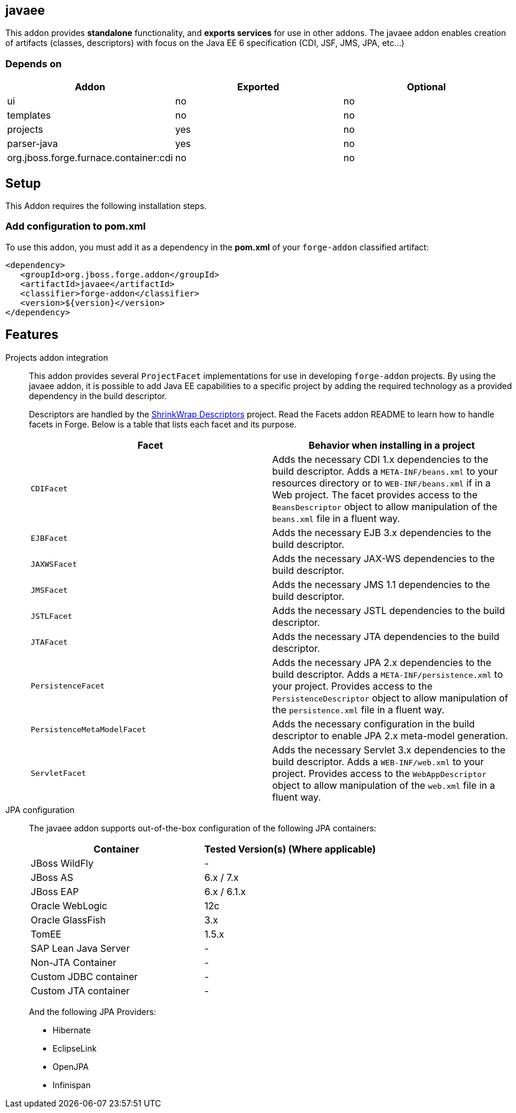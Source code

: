 == javaee
:idprefix: id_ 

This addon provides *standalone* functionality, and *exports services* for use in other addons. 
The javaee addon enables creation of artifacts (classes, descriptors) with focus on the Java EE 6 specification (CDI, JSF, JMS, JPA, etc...) 
        
=== Depends on

[options="header"]
|===
|Addon |Exported |Optional

|ui
|no
|no

|templates
|no
|no

|projects
|yes
|no

|parser-java
|yes
|no

|org.jboss.forge.furnace.container:cdi
|no
|no

|===

== Setup

This Addon requires the following installation steps.

=== Add configuration to pom.xml 

To use this addon, you must add it as a dependency in the *pom.xml* of your `forge-addon` classified artifact:

[source,xml]
----
<dependency>
   <groupId>org.jboss.forge.addon</groupId>
   <artifactId>javaee</artifactId>
   <classifier>forge-addon</classifier>
   <version>${version}</version>
</dependency>
----

== Features

Projects addon integration::
   This addon provides several `ProjectFacet` implementations for use in developing `forge-addon` projects. By using the javaee addon, it is possible to add Java EE capabilities to a specific project by adding the required technology as a provided dependency in the build descriptor.
+
Descriptors are handled by the https://github.com/shrinkwrap/descriptors[ShrinkWrap Descriptors] project. Read the Facets addon README to learn how to handle facets in Forge. Below is a table that lists each facet and its purpose.
+
[options="header,asciidoc"]
|===
|Facet|Behavior when installing in a project

|`CDIFacet`
|Adds the necessary CDI 1.x dependencies to the build descriptor. Adds a `META-INF/beans.xml` to your resources directory or to `WEB-INF/beans.xml` if in a Web project. The facet provides access to the `BeansDescriptor` object to allow manipulation of the `beans.xml` file in a fluent way.

|`EJBFacet`
|Adds the necessary EJB 3.x dependencies to the build descriptor. 

|`JAXWSFacet`
|Adds the necessary JAX-WS dependencies to the build descriptor. 

|`JMSFacet`
|Adds the necessary JMS 1.1 dependencies to the build descriptor. 

|`JSTLFacet`
|Adds the necessary JSTL dependencies to the build descriptor. 

|`JTAFacet`
|Adds the necessary JTA dependencies to the build descriptor. 

|`PersistenceFacet`
|Adds the necessary JPA 2.x dependencies to the build descriptor. Adds a `META-INF/persistence.xml` to your project. Provides access to the `PersistenceDescriptor` object to allow manipulation of the `persistence.xml` file in a fluent way. 

|`PersistenceMetaModelFacet`
|Adds the necessary configuration in the build descriptor to enable JPA 2.x meta-model generation. 

|`ServletFacet`
|Adds the necessary Servlet 3.x dependencies to the build descriptor. Adds a `WEB-INF/web.xml` to your project. Provides access to the `WebAppDescriptor` object to allow manipulation of the `web.xml` file in a fluent way. 

|===

JPA configuration :: 
 The javaee addon supports out-of-the-box configuration of the following JPA containers:
+
[options="header"]
|===
|Container|Tested Version(s) (Where applicable)

|JBoss WildFly
|-

|JBoss AS
|6.x / 7.x

|JBoss EAP
|6.x / 6.1.x

|Oracle WebLogic
|12c

|Oracle GlassFish
|3.x

|TomEE
|1.5.x

|SAP Lean Java Server
|-

|Non-JTA Container
|-

|Custom JDBC container
|-

|Custom JTA container
|-

|===
 
+
And the following JPA Providers:
+
- Hibernate 
- EclipseLink
- OpenJPA
- Infinispan

+